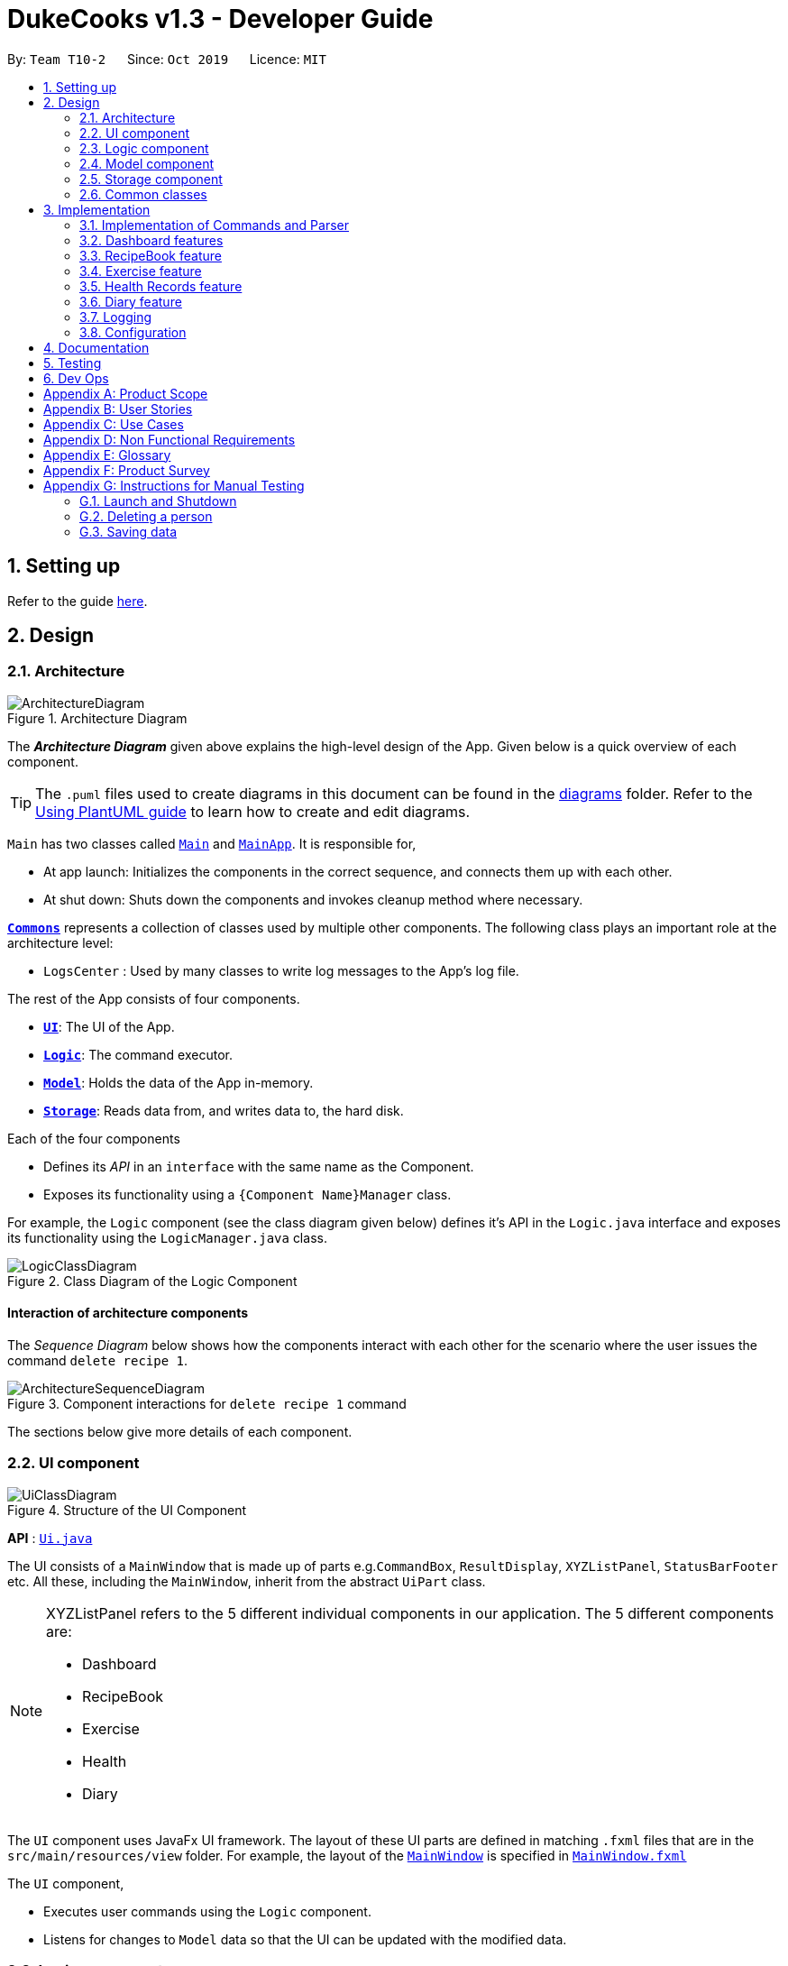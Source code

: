 = DukeCooks v1.3 - Developer Guide
:site-section: DeveloperGuide
:toc:
:toc-title:
:toc-placement: preamble
:sectnums:
:imagesDir: images
:stylesDir: stylesheets
:xrefstyle: full
ifdef::env-github[]
:tip-caption: :bulb:
:note-caption: :information_source:
:warning-caption: :warning:
endif::[]
:repoURL: https://github.com/AY1920S1-CS2103T-T10-2/main/tree/master

By: `Team T10-2`      Since: `Oct 2019`      Licence: `MIT`

== Setting up

Refer to the guide <<SettingUp#, here>>.

== Design

[[Design-Architecture]]
=== Architecture

.Architecture Diagram
image::ArchitectureDiagram.png[]

The *_Architecture Diagram_* given above explains the high-level design of the App. Given below is a quick overview of each component.

[TIP]
The `.puml` files used to create diagrams in this document can be found in the link:{repoURL}/docs/diagrams/[diagrams] folder.
Refer to the <<UsingPlantUml#, Using PlantUML guide>> to learn how to create and edit diagrams.

`Main` has two classes called link:{repoURL}/src/main/java/seedu/address/Main.java[`Main`] and link:{repoURL}/src/main/java/seedu/address/MainApp.java[`MainApp`]. It is responsible for,

* At app launch: Initializes the components in the correct sequence, and connects them up with each other.
* At shut down: Shuts down the components and invokes cleanup method where necessary.

<<Design-Commons,*`Commons`*>> represents a collection of classes used by multiple other components.
The following class plays an important role at the architecture level:

* `LogsCenter` : Used by many classes to write log messages to the App's log file.

The rest of the App consists of four components.

* <<Design-Ui,*`UI`*>>: The UI of the App.
* <<Design-Logic,*`Logic`*>>: The command executor.
* <<Design-Model,*`Model`*>>: Holds the data of the App in-memory.
* <<Design-Storage,*`Storage`*>>: Reads data from, and writes data to, the hard disk.

Each of the four components

* Defines its _API_ in an `interface` with the same name as the Component.
* Exposes its functionality using a `{Component Name}Manager` class.

For example, the `Logic` component (see the class diagram given below) defines it's API in the `Logic.java` interface and exposes its functionality using the `LogicManager.java` class.

.Class Diagram of the Logic Component
image::LogicClassDiagram.png[]

[discrete]
==== Interaction of architecture components

The _Sequence Diagram_ below shows how the components interact with each other for the scenario where the user issues the command `delete recipe 1`.

.Component interactions for `delete recipe 1` command
image::ArchitectureSequenceDiagram.png[]

The sections below give more details of each component.

[[Design-Ui]]
=== UI component

.Structure of the UI Component
image::UiClassDiagram.png[]

*API* : link:{repoURL}/src/main/java/seedu/address/ui/Ui.java[`Ui.java`]

The UI consists of a `MainWindow` that is made up of parts e.g.`CommandBox`, `ResultDisplay`, `XYZListPanel`, `StatusBarFooter` etc. All these, including the `MainWindow`, inherit from the abstract `UiPart` class.

[NOTE]
====
XYZListPanel refers to the 5 different individual components in our application.
The 5 different components are:

* Dashboard
* RecipeBook
* Exercise
* Health
* Diary
====

The `UI` component uses JavaFx UI framework. The layout of these UI parts are defined in matching `.fxml` files that are in the `src/main/resources/view` folder. For example, the layout of the link:{repoURL}/src/main/java/seedu/address/ui/MainWindow.java[`MainWindow`] is specified in link:{repoURL}/src/main/resources/view/MainWindow.fxml[`MainWindow.fxml`]

The `UI` component,

* Executes user commands using the `Logic` component.
* Listens for changes to `Model` data so that the UI can be updated with the modified data.

[[Design-Logic]]
=== Logic component

[[fig-LogicClassDiagram]]
.Structure of the Logic Component
image::LogicClassDiagram.png[]

*API* :
link:{repoURL}/src/main/java/seedu/address/logic/Logic.java[`Logic.java`]

.  `Logic` uses the `DukeCooksParser` class to parse the user command.
.  This results in a `Command` object which is executed by the `LogicManager`.
.  The command execution can affect the `Model` (e.g. adding a recipe).
.  The result of the command execution is encapsulated as a `CommandResult` object which is passed back to the `Ui`.
.  In addition, the `CommandResult` object can also instruct the `Ui` to perform certain actions, such as displaying help to the user.

Given below is the Sequence Diagram for interactions within the `Logic` component for the `execute("delete recipe 1")` API call.

.Interactions Inside the Logic Component for the `delete recipe 1` Command
image::DeleteSequenceDiagram.png[]

NOTE: The lifeline for `DeleteCommandParser` should end at the destroy marker (X) but due to a limitation of PlantUML, the lifeline reaches the end of diagram.

[[Design-Model]]
=== Model component

.Structure of the Model Component
image::ModelClassDiagram.png[]

*API* : link:{repoURL}/src/main/java/seedu/address/model/Model.java[`Model.java`]

The `Model`,

* stores a `UserPref` object that represents the user's preferences.
* stores the Duke Cooks data.
* exposes an unmodifiable `ObservableList<XYZ>` that can be 'observed' e.g. the UI can be bound to this list so that the UI automatically updates when the data in the list change.
* does not depend on any of the other three components.

[NOTE]
====
XYZ refers to the 5 different individual components in our application.
The 5 different components are:

* Dashboard
* RecipeBook
* Exercise
* Health
* Diary
====

[NOTE]
As a more OOP model, we can store a `Tag` list in `Address Book`, which `Person` can reference. This would allow `Address Book` to only require one `Tag` object per unique `Tag`, instead of each `Person` needing their own `Tag` object. An example of how such a model may look like is given below. +
 +
image:BetterModelClassDiagram.png[]

[[Design-Storage]]
=== Storage component

.Structure of the Storage Component
image::StorageClassDiagram.png[]

*API* : link:{repoURL}/src/main/java/seedu/address/storage/Storage.java[`Storage.java`]

The `Storage` component,

* can save `UserPref` objects in json format and read it back.
* can save the DukeCooks data in json format and read it back.

[[Design-Commons]]
=== Common classes

Classes used by multiple components are in the `seedu.addressbook.commons` package.

== Implementation

This section describes some noteworthy details on how certain features are implemented.

=== Implementation of Commands and Parser
All command variants (i.e `AddRecipeCommand`, `AddExerciseCommand`) extends from `AddCommand`,
instead of the abstract `Command` class.
This applies to other type of commands as well, such as Delete and Edit.

The diagram below shows a simplified class diagram for Commands and Parser

.Structure of Commands and Parser
image::CommandImplementation.png[]

The current implementation provides the added benefit of easier scalability. Overall, we only need to account for the
type of command (i.e `AddCommand`, `DeleteCommand` etc). It's corresponding variants (i.e `AddRecipeCommand`,
`DeleteExerciseCommand`) can simply further extend from it. However, its implementation is rather complex and it increases the amount of code within the repository. For each
command variant added, a corresponding command variant parser needs to be added as well.

===== Alternatives
Another possible structure would be for all command variants to extend from the abstract `Command` class directly.
Although this implementation is simpler, it can greatly increase the number of switch cases within `DukeCooksParser`.
This could potentially increase the difficulty of debugging as it becomes harder to locate the bugs. Furthermore,
this structure exposes all the different types of commands to `DukeCooksParser`.

===== Our Choice
We chose to follow the structure provided in the figure above. As our application is comprised of many different
components with the same variants of commands (i.e Add, Delete, Edit etc), this structure is more suitable as it
reduces the amount of switch cases within `DukeCooksParser` and makes testing more manageable.

// tag::dashboard[]
=== Dashboard features
==== Implementation
The functions add/delete/edit/find/list task, are found under the Dashboard. +
The Dashboard in `DukeCooks` serves as a homepage which displays a list of tasks set out
by the user. The tasks are sorted accordingly by earliest date.
Here, a task is represented by a Dashboard object.

The add/delete/edit/find/list mechanism is implemented in `DukeCooks v1.3`. It extends
`DukeCooks` with a function to add/delete/edit/find tasks.

The operations are as followed:

* `DukeCooks v1.3#add()` -- Adds and saves the task into `DukeCooks`.
* `DukeCooks v1.3#delete()` -- Removes the specified task from `DukeCooks`.
* `DukeCooks v1.3k#edit()` -- Edits the specified with a new task name and/or date.
* `DukeCooks v1.3#find()` -- Finds a list of task with a given keyword.
* `DukeCooks v1.3#list()` -- Finds a list of task with a given keyword.

These operations are exposed in the Model interface as `Model#addDashboard()`,
`Model#deleteDashboard()`, `Model#setDashboard()`, `Model#hasDashboard()` and
`Model#getDashboardRecords()` respectively.

Given below is an example usage scenario and how the add/delete/edit/find/list
mechanism behaves at each step.

Step 1. The user launches the application for the first time. `DukeCooks v1.3` will
be initialized with the dashboard state, and the `currentStatePointer` pointing to
that single dashboard state.

Step 2. The user executes `add task tn/bake a cake td/12/12/2019` command to add a new
task into Duke Cooks. The `add` command calls `Model#addDashboard()`, causing the task to
be added into `UniqueDashboardList`. In `UniqueDashboardList`, it calls
`UniqueDashboardList#add()` which will call `UniqueDashboardList#sortDashboard()`. At this
stage, the list of task is sorted by date. After which, the `add` command also calls
`Model#saveDashboard()`, causing another modified dashboard state to be saved into the
`UniqueDashboardList`.

Step 3. The user executes `delete task 3` command to delete the 3rd task in the
dashboard. The delete command calls `Model#deleteDashboard()` causing the specified task
to be removed from `UniqueDashboardList`. In `UniqueDashboardList`, it calls
`UniqueDashboardList#remove()` which will call `UniqueDashboardList#sortDashboard()`. At this
stage, the list of task is sorted by date. Also, it calls `Model#saveDashboard()`,
causing the modified state of the dashboard after the `delete task 3` command executes
to be saved in the `UniqueDashboardList`, and the `currentStatePointer` is shifted to the
newly inserted dashboard state.

Step 4. The user executes `edit task...` command to edit a field in a task. The edit
command calls `Model#setDashboard()` causing the edited task to be updated in
`UniqueDashboardList`. In `UniqueDashboardList`, it calls `UniqueDashboardList#setDashboard()`
which will call `UniqueDashboardList#sortDashboard()`. At this stage, the list of task is
sorted by date. Also, it calls `Model#saveDashboard()`, causing the modified state of the
dashboard after the `edit task...` command executes to `UniqueDashboardList`, and the
`currentStatePointer` is shifted to the newly inserted dashboard state.

Step 5. The user executes `find task...` command to find a list of task given a keyword.
The find command calls `Model#hasDashboard()`, which searches through the
`UniqueDashboardList` for tasks containing the particular keyword. The `currentStatePointer`
remains at the same location after the step.

Step 6. The user executes `list task` command to view all the tasks found in `UniqueDashboardList`.
The list command calls `Model#getDashboardRecords()`, which returns the `ReadOnlyDashboard` that
returns the `UniqueDashboardList`, iterating over all the task and displaying it on the
homepage. The `currentStatePointer` remains at the same location after the step.

The following sequence diagram shows how the add operation works:

image::AddTaskSequenceDiagram.png[]

===== Aspect: How add/delete/edit/find/list executes
* **Alternative 1 (current choice):** Sort the list whenever add/delete/edit is called.
** Pros: Easy to implement.
** Cons: May have performance issues in terms of time.
* **Alternative 2:** Keep an instance of the earliest and latest date. If dates fall
out of range from the two dates, sorting does not happen.
** Pros: Faster runtime.
** Cons: We must ensure that the implementation of each individual command are correct.

===== Aspect: Data structure to support the add/delete/edit/find/list commands
* **Alternative 1 (current choice):** Use `Collections.sort` to sort by date.
** Pros: Easy to implement.
** Cons: Current implementations require a `LocalDate` object to be create for every
`TaskDate` object.
* **Alternative 2:** Use `LocalDate` to store dates instead of creating a custom class,
`TaskDate`.
** Pros: Since this is found in the Java API, we do not have to worry about invalid dates
being keyed.
** Cons: As the current `TaskDate` works fine, refactoring the code to `LocalDate` might
take some time.
// end::dashboard[]

=== RecipeBook feature
==== Proposed Implementation
==== Design Considerations

=== Exercise feature
==== Proposed Implementation
==== Design Considerations

=== Health Records feature
The Health Records feature handles the following:

* Keeping track of the health data recorded by the user
* Present the data with visual representation of a trend graph that shows the health progress of the user

==== Proposed Implementation
The commands that are callable by the user are as followed:

.  `view health` - view the specific type of health records
.  `add health` - adds a new record respective to the type of health records
.  `edit health` - edits a existing health record
.  `delete health` - deletes a existing health record

The class diagram below illustrates the structure of a Health Record class.

image::HealthRecordsClassDiagram.png[]

Each Health Record object consist of a Type, Timestamp and Value. The current implementation stores 6 key areas:

2. Weight
3. Height
4. Calories
5. Glucose
6. Blood Pressure
7. Menstrual Cycle (for Females)

[NOTE]
The types available are stored in a list named `TYPE_UTIL`. This means that the validity check of `Type` Object will be checked against `TYPE_UTIL` list. If type does not exist, the record will fail to construct.

In future implementations (possibly in v2.0), the `TYPE_UTIL` list will accommodate more record types defined by the user. This means that there will not be a restriction imposed in health types that can be recorded. User can create a new health type to start health tracking (eg. Sodium level).

===== `add health` Command
`add health t/[type] [inputs]` is parsed in the `addHealthCommandParser`. The inputs will first be initialised to its respective objects with underlying validation checks (eg. `Type` object will call for `isValidType()` method to check against `TYPE_UTIL` List). A `Record` object will then be created with the three valid object components.

The sequence diagram below illustrates a sample run of program where `add health` command has been successfully parsed.

image::AddHealthSequenceDiagram.png[]


==== Design Considerations

===== Aspect: Data structure on how the different health types are stored

*  **Alternative 1 (Current Choice)**: Maintain a Map to validate type of health record

    A `HashMap` is used to store the different health types and its respective metric unit (eg. Weight, kg). When a health related command is called, the `TYPE_UTIL` will be accessed and checked against to determine if command is valid.

** Pros: Greater flexibility in the implementation and usage of `TYPE_UTIL` Map. Allow possible extension of having more user defined health types.
** Cons: Difficult to keep track of each health type and lack of clarity.


* **Alternative 2:** Introduce each health type as a Class on its own

** Pros: Clearer distinction and declaration of each health type
** Cons: Limited to a specific number of health types. User cannot introduce their own health type for record tracking. Requires diligence on developer’s end to introduce new classes for more variations.



=== Diary feature
==== Implementation
The current implementation of Diary consists of the following:

* Each `Diary` consists of a unique `DiaryName`
* Each `Diary` contains an array list of `Page`
* Each `Page` is identified by a unique `Title`
* Each class has their respective getter methods

The class diagram below gives an overview of the `Diary` class.

.Diary Class Diagram
image::DiaryClassDiagram.png[]

==== Implementation of diary commands

`Diary` class supports multiple commands. It includes:

* `AddDiaryCommand` - Adds a `Diary` into `DukeCooks`
* `DeleteDiaryCommand` - Deletes a `Diary` from `DukeCooks`
* `EditDiaryCommand` - Edits the specified `Diary` with a new `DiaryName`
* `AddPageCommand` - Adds a new `Page` to the specified `Diary`
* `DeletePageCommand` - Deletes the `Page` in the specified `Diary`

All the above diary commands behave similarly. The commands will be parsed in `DukeCooksParser` and based on their
types (i.e Add, Delete, Edit etc), the corresponding variant parsers will be invoked (i.e `AddDiaryCommandParser`,
`DeleteDiaryCommandParser` etc). After which, the corresponding command will be executed (i.e `AddDiaryCommand`,
`DeleteDiaryCommand` etc).

The figure below describes the execution of an `AddPageCommand`.
The input provided is `add page n/[DiaryName] t/[Title]`.

/ insert UML diagram on AddPageCommand.

After a successful execution, a new page will be added to the specific diary.

/ maybe insert a screenshot to show the expected output.

The current implementation makes use of an ArrayList to store the `Page` objects.
This is the simplest implementation as most novice programmers would be familiar with ArrayLists.
However, list operations tend to take more time to run compared to other data structures such as Sets.

==== Alternatives
An alternative to using ArrayList would be to use Sets to store `Page` objects. This could increase the
overall performance of the program as set operations tend to be faster than list operations. However, using sets
does not provide an order to `Page` objects, unlike in lists.

==== Our Choice
We chose to use ArrayLists instead as we require the `Page` objects to be ordered, so that the implementation of
`DeletePageCommand` is simplified. An index can be provided in `DeletePageCommand` and the corresponding `Page`
object can simply be removed from the ArrayList, using the specified index.



=== Logging

We are using `java.util.logging` package for logging. The `LogsCenter` class is used to manage the logging levels and logging destinations.

* The logging level can be controlled using the `logLevel` setting in the configuration file (See <<Implementation-Configuration>>)
* The `Logger` for a class can be obtained using `LogsCenter.getLogger(Class)` which will log messages according to the specified logging level
* Currently log messages are output through: `Console` and to a `.log` file.

*Logging Levels*

* `SEVERE` : Critical problem detected which may possibly cause the termination of the application
* `WARNING` : Can continue, but with caution
* `INFO` : Information showing the noteworthy actions by the App
* `FINE` : Details that is not usually noteworthy but may be useful in debugging e.g. print the actual list instead of just its size

[[Implementation-Configuration]]
=== Configuration

Certain properties of the application can be controlled (e.g user prefs file location, logging level) through the configuration file (default: `config.json`).

== Documentation

Refer to the guide <<Documentation#, here>>.

== Testing

Refer to the guide <<Testing#, here>>.

== Dev Ops

Refer to the guide <<DevOps#, here>>.

[appendix]
== Product Scope

*Target user profile*:

* health conscious individuals
* prefers to have a complete health monitoring all in one app
* prefer desktop apps over other types
* can type fast
* prefers typing over mouse input
* is reasonably comfortable using CLI apps

*Value proposition*: monitors all aspects of health in one application

[appendix]
== User Stories

Priorities: High (must have) - `* * \*`, Medium (nice to have) - `* \*`, Low (unlikely to have) - `*`

[width="59%",cols="22%,<23%,<25%,<30%",options="header",]
|=======================================================================
|Priority |As a ... |I want to ... |So that I can...
|`* * *` |Home Cook |store all my recipes |easily list out all the ingredients I have to buy for a weekly meal plan

|`* * *` |Indecisive person |get food suggestions |save time when deciding what to eat

|`* * *` |Health conscious person |track my health progress |manage my diet

|`* * *` |Fitness enthusiast |track my exercises |keep a history of my fitness progress

|`* * *` |Food Blogger |consolidate my food and exercise plan |share them with other interested individuals

|`* *` |Foodie |find new places to eat |try out new places and share the experience with others

|`*` |Fun Seeker |keep track of my health in a game like way |have fun and be healthy at the same time
|=======================================================================


[appendix]
== Use Cases

(For all use cases below, the *System* is `DukeCooks` and the *Actor* is the `user`, unless specified otherwise)

[discrete]
=== Use case: Add recipe

*MSS*

1.  User requests to list recipes
2.  DukeCooks shows a list of recipes
3.  User requests to add a recipe to the list
4.  DukeCooks adds the recipe to the list
+
Use case ends.

*Extensions*

[none]
* 2a. The list is empty.
+
Use case ends.

* 3a. The given index is invalid.
+
[none]
** 3a1. DukeCooks shows an error message.
+
Use case resumes at step 2.

[discrete]
=== Use case: Suggest Food

*MSS*

1.  User requests for a food suggestion
2.  DukeCooks gives a food recommendation
3.  User is satisfied with the recommendation
+
Use case ends.

*Extensions*

[none]
* 3a. User is unsatisfied with the food recommendations.
+
[none]
** 3a1. User asks for another suggestion.
+
Use case resumes at step 2.

[discrete]
=== Use case: Add Calorie Intake

*MSS*

1.  User requests to add calorie intake for the day
2.  DukeCooks shows a list of Nutrition (Breakdown)
3.  User requests to add certain nutrition value fields
4.  DukeCooks updates Health Records
+
Use case ends.

*Extensions*

[none]
* 2a. The Nutrition list is empty (User did not give any nutrition inputs).
+
[none]
** 2a1. DukeCooks updates calorie count in Health Records (omit nutritional information).
+
Use case ends.

* 3a. The given index is invalid.
+
[none]
** 3a1. DukeCooks shows an error message.
+
Use case resumes at step 2.

[discrete]
=== Use case: Create Workout

*MSS*

1.  User requests to list <<exercise>>
2.  DukeCooks shows a list of <<exercise>>
3.  User requests to add an exercise into their <<workout>>
4.  DukeCooks adds the exercise into the <<workout>>
+
Use case ends.

*Extensions*

[none]
* 2a. The exercise list is empty
+
[none]
** 2a1. DukeCooks updates the list with pre-made exercises.
+
Use case resumes at step 2.

* 3a. The given index is invalid.
+
[none]
** 3a1. DukeCooks shows an error message.
+
Use case resumes at step 2.

[discrete]
=== Use case: Create a new diary

*MSS*

1.  User requests to create a new diary
2.  A new diary is created with the specified name

+
Use case ends.

*Extensions*

[none]
* 1a. Diary name already exists.
+
[none]
** 1a1. DukeCooks displays an error message.
+
Use case ends.

[appendix]
== Non Functional Requirements

.  Should work on any <<mainstream-os,mainstream OS>> as long as it has Java `11` or above installed.
.  Should be able to hold up to 1000 recipes without a significant reduction in performance for typical usage.
.  A user with above average typing speed for regular English text (i.e. not code, not system admin commands) should be able to accomplish most of the tasks faster using commands than using the mouse.

_{More to be added}_

[appendix]
== Glossary

[[mainstream-os]] Mainstream OS::
Windows, Linux, Unix, OS-X

[[workout]] Workout::
A list of <<exercise>> planned to be done in one session.

[[exercise]] Exercise::
An activity that works a specific or multiple muscles, usually a repetition of an action.

[appendix]
== Product Survey

*Product Name*

Author: ...

Pros:

* ...
* ...

Cons:

* ...
* ...

[appendix]
== Instructions for Manual Testing

Given below are instructions to test the app manually.

[NOTE]
These instructions only provide a starting point for testers to work on; testers are expected to do more _exploratory_ testing.

=== Launch and Shutdown

. Initial launch

.. Download the jar file and copy into an empty folder
.. Double-click the jar file +
   Expected: Shows the GUI with a set of sample contacts. The window size may not be optimum.

. Saving window preferences

.. Resize the window to an optimum size. Move the window to a different location. Close the window.
.. Re-launch the app by double-clicking the jar file. +
   Expected: The most recent window size and location is retained.

_{ more test cases ... }_

=== Deleting a person

. Deleting a person while all userprofile are listed

.. Prerequisites: List all userprofile using the `list` command. Multiple userprofile in the list.
.. Test case: `delete 1` +
   Expected: First contact is deleted from the list. Details of the deleted contact shown in the status message. Timestamp in the status bar is updated.
.. Test case: `delete 0` +
   Expected: No person is deleted. Error details shown in the status message. Status bar remains the same.
.. Other incorrect delete commands to try: `delete`, `delete x` (where x is larger than the list size) _{give more}_ +
   Expected: Similar to previous.

_{ more test cases ... }_

=== Saving data

. Dealing with missing/corrupted data files

.. _{explain how to simulate a missing/corrupted file and the expected behavior}_

_{ more test cases ... }_
